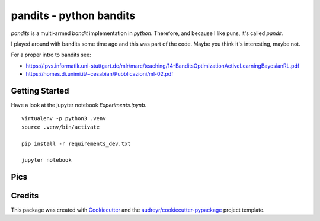 ===============================
pandits - python bandits
===============================

`pandits` is a multi-armed *bandit* implementation in *python*.
Therefore, and because I like puns, it's called `pandit`.

I played around with bandits some time ago and this was part of the code.
Maybe you think it's interesting, maybe not.

For a proper intro to bandits see:

- https://ipvs.informatik.uni-stuttgart.de/mlr/marc/teaching/14-BanditsOptimizationActiveLearningBayesianRL.pdf
- https://homes.di.unimi.it/~cesabian/Pubblicazioni/ml-02.pdf

Getting Started
---------------

Have a look at the jupyter notebook `Experiments.ipynb`.

::

    virtualenv -p python3 .venv
    source .venv/bin/activate

    pip install -r requirements_dev.txt

    jupyter notebook


Pics
-------

.. image:: images/many_bernoulli_bandits.png

.. image:: images/three_gaussian_bandits.png

.. image:: images/two_bernoulli_bandits.png

.. image:: images/two_gaussian_bandits.png

.. image:: images/two_similar_bernoulli_bandits.png



Credits
---------

This package was created with Cookiecutter_ and the `audreyr/cookiecutter-pypackage`_ project template.

.. _Cookiecutter: https://github.com/audreyr/cookiecutter
.. _`audreyr/cookiecutter-pypackage`: https://github.com/audreyr/cookiecutter-pypackage

